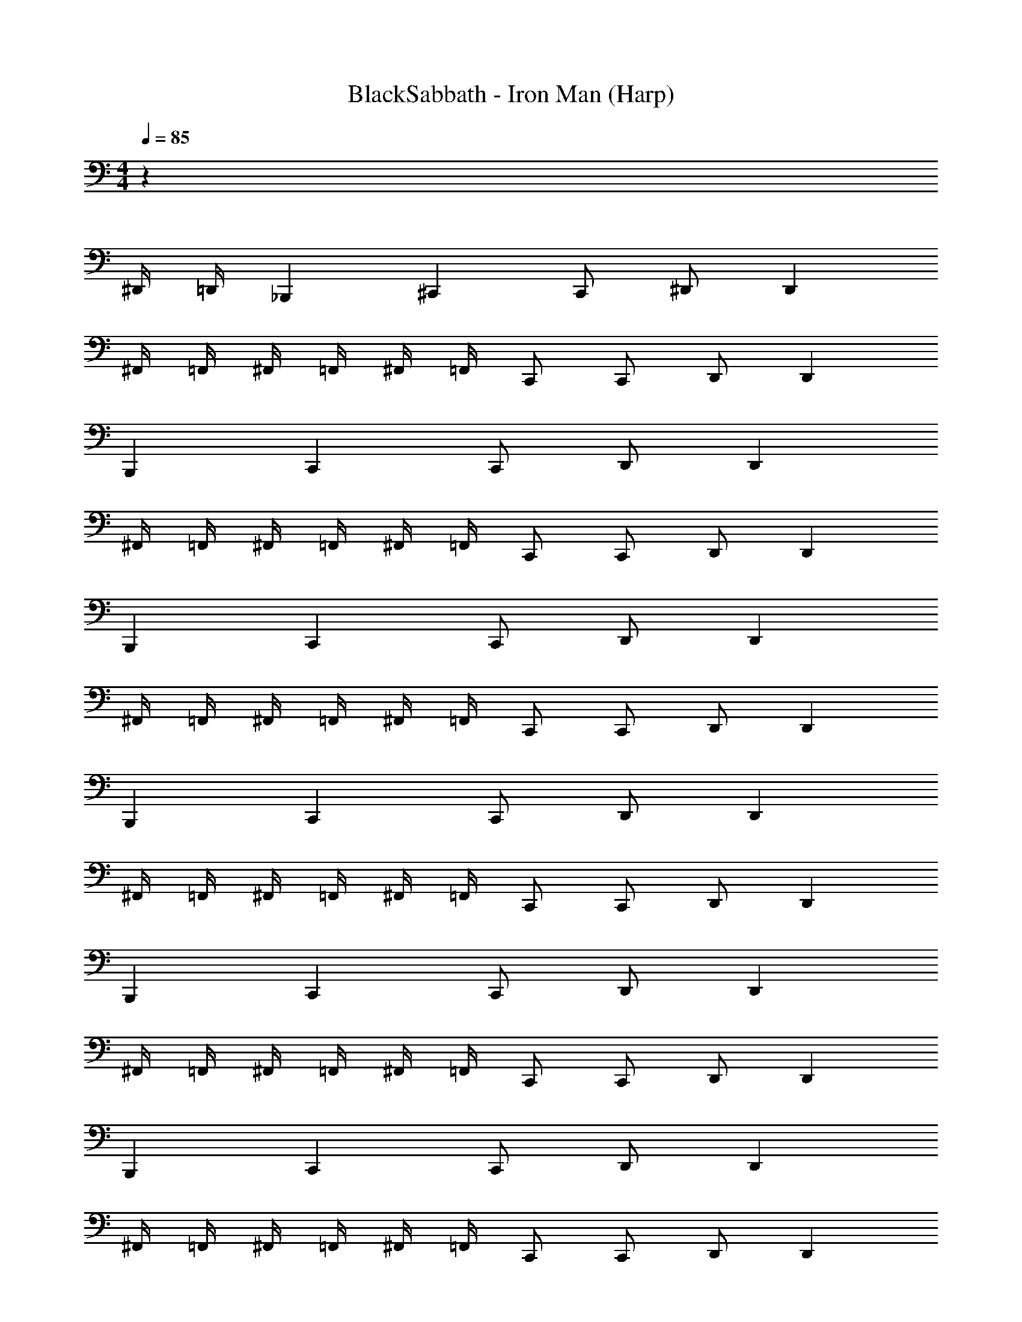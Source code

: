 X: 1
T: BlackSabbath - Iron Man (Harp)
Z: ABC Generated by Starbound Composer v0.8.7
L: 1/4
M: 4/4
Q: 1/4=85
K: C
z79/ 
^D,,/4 =D,,/4 _B,,, ^C,, C,,/ ^D,,/ D,, 
^F,,/4 =F,,/4 ^F,,/4 =F,,/4 ^F,,/4 =F,,/4 C,,/ C,,/ D,,/ D,, 
B,,, C,, C,,/ D,,/ D,, 
^F,,/4 =F,,/4 ^F,,/4 =F,,/4 ^F,,/4 =F,,/4 C,,/ C,,/ D,,/ D,, 
B,,, C,, C,,/ D,,/ D,, 
^F,,/4 =F,,/4 ^F,,/4 =F,,/4 ^F,,/4 =F,,/4 C,,/ C,,/ D,,/ D,, 
B,,, C,, C,,/ D,,/ D,, 
^F,,/4 =F,,/4 ^F,,/4 =F,,/4 ^F,,/4 =F,,/4 C,,/ C,,/ D,,/ D,, 
B,,, C,, C,,/ D,,/ D,, 
^F,,/4 =F,,/4 ^F,,/4 =F,,/4 ^F,,/4 =F,,/4 C,,/ C,,/ D,,/ D,, 
B,,, C,, C,,/ D,,/ D,, 
^F,,/4 =F,,/4 ^F,,/4 =F,,/4 ^F,,/4 =F,,/4 C,,/ C,,/ D,,/ D,, 
B,,,/ B,,, C,, B,,,/ B,,,/ A,,,/ 
^G,,,/ G,,,/ G,,,/8 z/8 G,,,/8 z/8 G,,,/8 z/8 =G,,,/4 G,,,/4 ^G,,,/4 G,,,/ G,,,/ A,,,/ 
B,,,/ B,,, C,, B,,,/ B,,,/ A,,,/ 
G,,,/ G,,,/ G,,,/8 z/8 G,,,/8 z/8 G,,,/8 z/8 =G,,,/4 G,,,/4 ^G,,,/4 G,,,/ G,,,/ A,,,/ 
B,,,/ B,,, C,, B,,,/ B,,,/ A,,,/ 
G,,,/ G,,,/ G,,,/ z5/ 
B,,, C,, C,,/ D,,/ D,, 
^F,,/4 =F,,/4 ^F,,/4 =F,,/4 ^F,,/4 =F,,/4 C,,/ C,,/ D,,/ D,, 
B,,, C,, C,,/ D,,/ D,, 
^F,,/4 =F,,/4 ^F,,/4 =F,,/4 ^F,,/4 =F,,/4 C,,/ C,,/ D,,/ D,, 
B,,, C,, C,,/ D,,/ D,, 
^F,,/4 =F,,/4 ^F,,/4 =F,,/4 ^F,,/4 =F,,/4 C,,/ C,,/ D,,/ D,, 
B,,, C,, C,,/ D,,/ D,, 
^F,,/4 =F,,/4 ^F,,/4 =F,,/4 ^F,,/4 =F,,/4 C,,/ C,,/ D,,/ D,, 
D,,/ D,,/ ^D,/ D,/4 D,/4 D,/4 D,/ D,/ ^C,/4 _B,,/ 
C,,4 
B,,,/ B,,,/ C,,/4 =D,,/4 ^D,,/ D,,/4 E,,/4 F,,/ ^G,,/4 A,,/4 B,,/ 
B,,,/ B,,,/ C,,/4 =D,,/4 ^D,,/ D,,/4 E,,/4 F,,/ G,,/4 A,,/4 B,,/ 
D,,/ D,,/ D,/ D,/4 D,/4 D,/4 D,/ D,/ C,/4 B,,/ 
C,,4 
B,,,/ B,,,/ C,,/4 =D,,/4 ^D,,/ D,,/4 E,,/4 F,,/ G,,/4 A,,/4 B,,/ 
B,,,/ B,,,/ C,,/4 =D,,/4 ^D,,/ D,,/4 E,,/4 F,,/ G,,/4 A,,/4 B,,/ 
B,,, C,, C,,/ D,,/ D,, 
^F,,/4 =F,,/4 ^F,,/4 =F,,/4 ^F,,/4 =F,,/4 C,,/ C,,/ D,,/ D,, 
B,,, C,, C,,/ D,,/ D,, 
^F,,/4 =F,,/4 ^F,,/4 =F,,/4 ^F,,/4 =F,,/4 C,,/ C,,/ D,,/ D,, 
B,,, C,, C,,/ D,,/ D,, 
^F,,/4 =F,,/4 ^F,,/4 =F,,/4 ^F,,/4 =F,,/4 C,,/ C,,/ D,,/ D,, 
B,,, C,, C,,/ D,,/ D,, 
^F,,/4 =F,,/4 ^F,,/4 =F,,/4 ^F,,/4 =F,,/4 C,,/ C,,/ D,,/ D,, 
D,,/ D,,/ D,/ D,/4 D,/4 D,/4 D,/ D,/ C,/4 B,,/ 
C,,4 
B,,,/ B,,,/ C,,/4 =D,,/4 ^D,,/ D,,/4 E,,/4 F,,/ G,,/4 A,,/4 B,,/ 
B,,,/ B,,,/ C,,/4 =D,,/4 ^D,,/ D,,/4 E,,/4 F,,/ G,,/4 A,,/4 B,,/ 
D,,/ D,,/ D,/ D,/4 D,/4 D,/4 D,/ D,/ C,/4 B,,/ 
C,,4 
B,,,/ B,,,/ C,,/4 =D,,/4 ^D,,/ D,,/4 E,,/4 F,,/ G,,/4 A,,/4 B,,/ 
B,,,/ B,,,/ C,,/4 =D,,/4 ^D,,/ D,,/4 E,,/4 F,,/ G,,/4 A,,/4 B,,/ 
Q: 1/4=90
=C,/4 B,,/4 z/4 =G,,/4 z/4 F,,/4 z/4 D,,/4 z/4 =C,,/4 z/4 B,,,/4 B,,,/4 C,,/4 C,,/4 z/4 
C,/4 B,,/4 z/4 G,,/4 z/4 F,,/4 z/4 D,,/4 z/4 C,,/4 z/4 B,,,/4 B,,,/4 C,,/4 C,,/4 z/4 
B,,,/4 C,,/4 C,,/4 C,,/8 z/8 C,,/8 z/8 C,,/8 z/8 C,,/8 z/8 C,,/8 z/8 B,,,/4 C,,/ ^C,,/ =C,,/ B,,,/4 
B,,,/4 C,,/4 C,,/4 C,,/8 z/8 C,,/8 z/8 C,,/8 z/8 C,,/8 z/8 C,,/8 z/8 B,,,/4 C,,/ ^C,,/ =C,,/ B,,,/4 
B,,,/4 C,,/4 C,,/4 C,,/8 z/8 C,,/8 z/8 C,,/8 z/8 C,,/8 z/8 C,,/8 z/8 B,,,/4 C,,/ ^C,,/ =C,,/ B,,,/4 
B,,,/4 C,,/4 C,,/4 C,,/8 z/8 C,,/8 z/8 C,,/8 z/8 C,,/8 z/8 C,,/8 z/8 B,,,/4 C,,/ ^C,,/ =C,,/ B,,,/4 
B,,,/4 C,,/4 C,,/4 C,,/8 z/8 C,,/8 z/8 C,,/8 z/8 C,,/8 z/8 C,,/8 z/8 B,,,/4 C,,/ ^C,,/ =C,,/ B,,,/4 
B,,,/4 C,,/4 C,,/4 C,,/8 z/8 C,,/8 z/8 C,,/8 z/8 C,,/8 z/8 C,,/8 z/8 B,,,/4 C,,/ ^C,,/ =C,,/ B,,,/4 
B,,,/4 C,,/4 C,,/4 C,,/8 z/8 C,,/8 z/8 C,,/8 z/8 C,,/8 z/8 C,,/8 z/8 B,,,/4 C,,/ ^C,,/ =C,,/ B,,,/4 
B,,,/4 C,,/4 C,,/4 C,,/8 z/8 C,,/8 z/8 C,,/8 z/8 C,,/8 z/8 C,,/8 z/8 B,,,/4 C,,/ ^C,,/ =C,,/ B,,,/4 
C,/4 B,,/4 z/4 G,,/4 z/4 F,,/4 z/4 D,,/4 z/4 C,,/4 z/4 B,,,/4 B,,,/4 C,,/4 C,,/4 z/4 
C,/4 B,,/4 z/4 G,,/4 z/4 F,,/4 z/4 D,,/4 z/4 C,,/4 z/4 B,,,/4 B,,,/4 C,,/4 C,,/4 z/4 
Q: 1/4=85
B,,,/ B,,,/ ^C,,/4 =D,,/4 ^D,,/ D,,/4 E,,/4 F,,/ ^G,,/4 A,,/4 B,,/ 
B,,,/ B,,,/ C,,/4 =D,,/4 ^D,,/ D,,/4 E,,/4 F,,/ G,,/4 A,,/4 B,,/ 
B,,,/ B,,,/ C,,/4 =D,,/4 ^D,,/ D,,/4 E,,/4 F,,/ G,,/4 A,,/4 B,,/ 
B,,,/ B,,,/ C,,/4 =D,,/4 ^D,,/ D,,/4 E,,/4 F,,/ z 
B,,, C,, C,,/ D,,/ D,, 
^F,,/4 =F,,/4 ^F,,/4 =F,,/4 ^F,,/4 =F,,/4 C,,/ C,,/ D,,/ D,, 
B,,, C,, C,,/ D,,/ D,, 
^F,,/4 =F,,/4 ^F,,/4 =F,,/4 ^F,,/4 =F,,/4 C,,/ C,,/ D,,/ D,, 
B,,, C,, C,,/ D,,/ D,, 
^F,,/4 =F,,/4 ^F,,/4 =F,,/4 ^F,,/4 =F,,/4 C,,/ C,,/ D,,/ D,, 
B,,, C,, C,,/ D,,/ D,, 
^F,,/4 =F,,/4 ^F,,/4 =F,,/4 ^F,,/4 =F,,/4 C,,/ C,,/ D,,/ D,, 
B,,,/ B,,, C,, B,,,/ B,,,/ A,,,/ 
G,,,/ G,,,/ G,,,/8 z/8 G,,,/8 z/8 G,,,/8 z/8 =G,,,/4 G,,,/4 ^G,,,/4 G,,,/ G,,,/ A,,,/ 
B,,,/ B,,, C,, B,,,/ B,,,/ A,,,/ 
G,,,/ G,,,/ G,,,/8 z/8 G,,,/8 z/8 G,,,/8 z/8 =G,,,/4 G,,,/4 ^G,,,/4 G,,,/ G,,,/ A,,,/ 
B,,,/ B,,, C,, B,,,/ B,,,/ A,,,/ 
G,,,/ G,,,/ G,,,/ z53/ 
^D,,,2 ^C,,,2 
=C,,,2 B,,,,2 
D,,,2 ^C,,,2 
=C,,,2 B,,,,2 
D,,,2 ^C,,,2 
=C,,,2 B,,,,2 
D,,,2 ^C,,,2 
=C,,,2 B,,,,2 
D,,,2 ^C,,,2 
=C,,,2 B,,,,2 
D,,,2 ^C,,,2 
=C,,,2 B,,,,2 
D,,,2 ^C,,,2 
=C,,,2 B,,,,2 
D,,,2 ^C,,,2 
=C,,,2 B,,,,2 
D,,,2 ^C,,,2 
=C,,,2 B,,,,2 
D,,,2 ^C,,,2 
B,,,,2 F,,,/3 ^F,,,/3 =F,,,/3 ^F,,,/3 =F,,,/3 C,,,/3 
D,,,2 C,,,2 
B,,,,2 F,,,/3 ^F,,,/3 =F,,,/3 ^F,,,/3 =F,,,/3 C,,,/3 
D,,,2 C,,,2 
B,,,,2 F,,,/3 ^F,,,/3 =F,,,/3 ^F,,,/3 =F,,,/3 C,,,/3 
D,,,/ 
